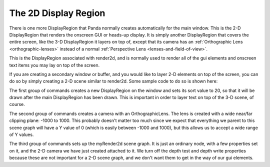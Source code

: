 .. _the-2d-display-region:

The 2D Display Region
=====================

There is one more DisplayRegion that Panda normally creates automatically for
the main window. This is the 2-D DisplayRegion that renders the onscreen GUI
or heads-up display. It is simply another DisplayRegion that covers the entire
screen, like the 3-D DisplayRegion it layers on top of, except that its camera
has an :ref:`Orthographic Lens <orthographic-lenses>` instead of a normal
:ref:`Perspective Lens <lenses-and-field-of-view>`.

.. image:: displayregion-gui.jpg

This is the DisplayRegion associated with render2d, and is normally used to
render all of the gui elements and onscreen text items you may lay on top of
the screen.

If you are creating a secondary window or buffer, and you would like to layer
2-D elements on top of the screen, you can do so by simply creating a 2-D scene
similar to render2d. Some sample code to do so is shown here:

.. only:: python

   .. code-block:: python

      dr = win.makeDisplayRegion()
      dr.sort = 20

      myCamera2d = NodePath(Camera('myCam2d'))
      lens = OrthographicLens()
      lens.setFilmSize(2, 2)
      lens.setNearFar(-1000, 1000)
      myCamera2d.node().setLens(lens)

      myRender2d = NodePath('myRender2d')
      myRender2d.setDepthTest(False)
      myRender2d.setDepthWrite(False)
      myCamera2d.reparentTo(myRender2d)
      dr.setCamera(myCamera2d)

.. only:: cpp

   .. code-block:: cpp

      PT(DisplayRegion) dr = win->make_display_region();
      dr->set_sort(20);

      NodePath myCamera2d(new Camera("myCam2d"));
      PT(OrthographicLens) lens = new OrthographicLens;
      lens->set_film_size(2, 2);
      lens->set_near_far(-1000, 1000)
      ((Camera *)myCamera2d.node())->set_lens(lens);

      NodePath myRender2d("myRender2d");
      myRender2d.set_depth_test(false);
      myRender2d.set_depth_write(false);
      myCamera2d.reparent_to(myRender2d);
      dr->set_camera(myCamera2d)

The first group of commands creates a new DisplayRegion on the window and sets
its sort value to 20, so that it will be drawn after the main DisplayRegion has
been drawn. This is important in order to layer text on top of the 3-D scene,
of course.

The second group of commands creates a camera with an OrthographicLens. The
lens is created with a wide near/far clipping plane: -1000 to 1000. This
probably doesn't matter too much since we expect that everything we parent to
this scene graph will have a Y value of 0 (which is easily between -1000 and
1000), but this allows us to accept a wide range of Y values.

The third group of commands sets up the myRender2d scene graph. It is just an
ordinary node, with a few properties set on it, and the 2-D camera we have just
created attached to it. We turn off the depth test and depth write properties
because these are not important for a 2-D scene graph, and we don't want them
to get in the way of our gui elements.

.. only:: python

   DirectGui in your new window
   ----------------------------

   Note that if you wish to create any :ref:`DirectGui <directgui>` elements,
   like buttons or other clickable widgets, in the new 2-D scene graph, and
   interact with them, you have just a bit more set-up to do. DirectGui has a
   special mechanism to connect it to the mouse pointer, which requires that all
   of its interactive objects be attached directly or indirectly to a PGTop
   node. In the default main window, this PGTop node is aspect2d, a special node
   created both to compensate for the non-square aspect ratio of the window, and
   also to be the special PGTop node required by DirectGui. If you are creating
   your own 2-D scene graph, you can create your own aspect2d node something
   like this:

   .. code-block:: python

      aspectRatio = base.getAspectRatio()
      myAspect2d = myRender2d.attachNewNode(PGTop('myAspect2d'))
      myAspect2d.setScale(1.0 / aspectRatio, 1.0, 1.0)
      myAspect2d.node().setMouseWatcher(base.mouseWatcherNode)

   If this is for a different window than base.win, you will probably need to
   also create your own MouseWatcher, other than base.mouseWatcherNode, to
   manage the mouse associated with your new window. See elsewhere for more
   information about this.
